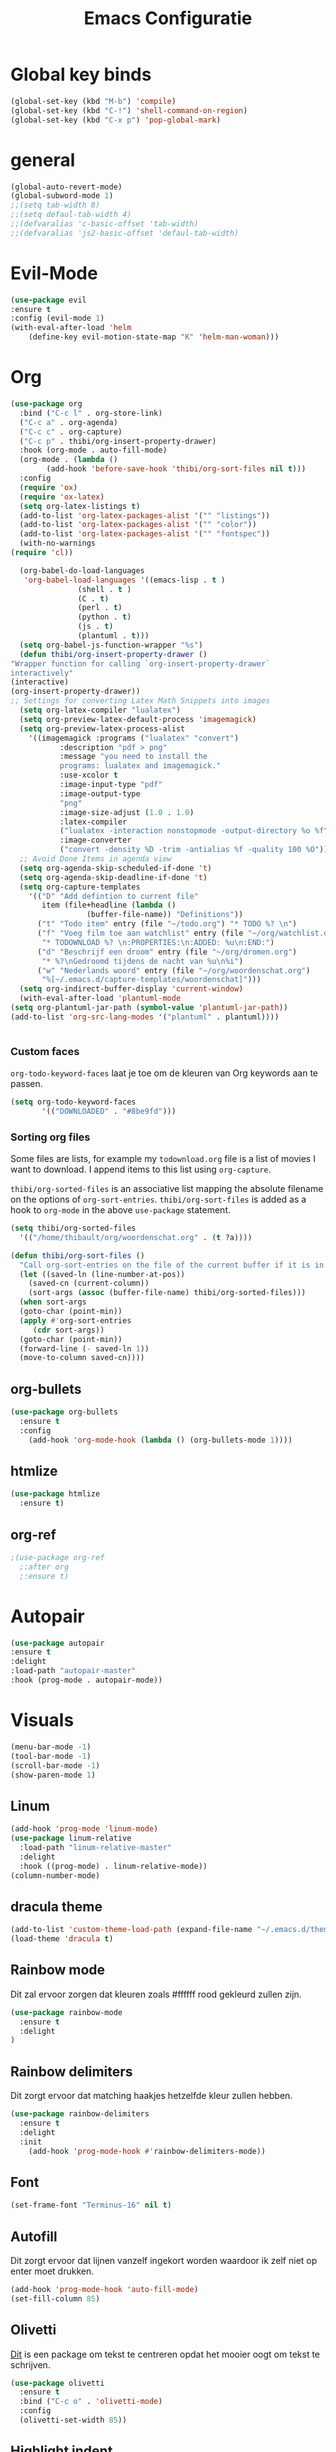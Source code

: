 #+title: Emacs Configuratie
* Global key binds
#+BEGIN_SRC emacs-lisp
(global-set-key (kbd "M-b") 'compile)
(global-set-key (kbd "C-!") 'shell-command-on-region)
(global-set-key (kbd "C-x p") 'pop-global-mark)
#+END_SRC
* general
 #+BEGIN_SRC emacs-lisp
(global-auto-revert-mode) 
(global-subword-mode 1)
;;(setq tab-width 8)
;;(setq defaul-tab-width 4)
;;(defvaralias 'c-basic-offset 'tab-width)
;;(defvaralias 'js2-basic-offset 'defaul-tab-width)
 #+END_SRC
* Evil-Mode
  #+BEGIN_SRC emacs-lisp  
(use-package evil
:ensure t
:config (evil-mode 1)
(with-eval-after-load 'helm
    (define-key evil-motion-state-map "K" 'helm-man-woman)))
  #+END_SRC
* Org

  #+BEGIN_SRC emacs-lisp
    (use-package org 
      :bind ("C-c l" . org-store-link) 
      ("C-c a" . org-agenda) 
      ("C-c c" . org-capture) 
      ("C-c p" . thibi/org-insert-property-drawer) 
      :hook (org-mode . auto-fill-mode) 
      (org-mode . (lambda () 
		    (add-hook 'before-save-hook 'thibi/org-sort-files nil t))) 
      :config
      (require 'ox)
      (require 'ox-latex)
      (setq org-latex-listings t)
      (add-to-list 'org-latex-packages-alist '("" "listings"))
      (add-to-list 'org-latex-packages-alist '("" "color"))
      (add-to-list 'org-latex-packages-alist '("" "fontspec"))
      (with-no-warnings 
	(require 'cl))

      (org-babel-do-load-languages
       'org-babel-load-languages '((emacs-lisp . t )
				   (shell . t )
				   (C . t)
				   (perl . t)
				   (python . t)
				   (js . t)
				   (plantuml . t)))
      (setq org-babel-js-function-wrapper "%s")
      (defun thibi/org-insert-property-drawer () 
	"Wrapper function for calling `org-insert-property-drawer`
    interactively"
	(interactive) 
	(org-insert-property-drawer)) 
	;; Settings for converting Latex Math Snippets into images
      (setq org-latex-compiler "lualatex")
      (setq org-preview-latex-default-process 'imagemagick)
      (setq org-preview-latex-process-alist
	    '((imagemagick :programs ("lualatex" "convert") 
			   :description "pdf > png"
			   :message "you need to install the
			   programs: lualatex and imagemagick."
			   :use-xcolor t 
			   :image-input-type "pdf" 
			   :image-output-type
			   "png" 
			   :image-size-adjust (1.0 . 1.0) 
			   :latex-compiler
			   ("lualatex -interaction nonstopmode -output-directory %o %f")
			   :image-converter
			   ("convert -density %D -trim -antialias %f -quality 100 %O")))) 
      ;; Avoid Done Items in agenda view
      (setq org-agenda-skip-scheduled-if-done 't) 
      (setq org-agenda-skip-deadline-if-done 't) 
      (setq org-capture-templates
	    '(("D" "Add defintion to current file"
	       item (file+headline (lambda () 
				     (buffer-file-name)) "Definitions")) 
	      ("t" "Todo item" entry (file "~/todo.org") "* TODO %? \n") 
	      ("f" "Voeg film toe aan watchlist" entry (file "~/org/watchlist.org")
	       "* TODOWNLOAD %? \n:PROPERTIES:\n:ADDED: %u\n:END:") 
	      ("d" "Beschrijf een droom" entry (file "~/org/dromen.org")
	       "* %?\nGedroomd tijdens de nacht van %u\n%i") 
	      ("w" "Nederlands woord" entry (file "~/org/woordenschat.org")
	       "%[~/.emacs.d/capture-templates/woordenschat]")))
      (setq org-indirect-buffer-display 'current-window)
      (with-eval-after-load 'plantuml-mode
	(setq org-plantuml-jar-path (symbol-value 'plantuml-jar-path))
	(add-to-list 'org-src-lang-modes '("plantuml" . plantuml))))


#+END_SRC

*** Custom faces
    =org-todo-keyword-faces= laat je toe om de kleuren van Org
    keywords aan te passen.

    #+BEGIN_SRC emacs-lisp
(setq org-todo-keyword-faces
	   '(("DOWNLOADED" . "#8be9fd")))
    #+END_SRC
    
*** Sorting org files
    Some files are lists, for example my =todownload.org= file is a list of movies I want to download.
    I append items to this list using =org-capture=.

    =thibi/org-sorted-files= is an associative list mapping the absolute filename on the options of =org-sort-entries=.
    =thibi/org-sort-files= is added as a hook to =org-mode= in the above =use-package= statement.
    #+BEGIN_SRC emacs-lisp
    (setq thibi/org-sorted-files
	  '(("/home/thibault/org/woordenschat.org" . (t ?a))))

    (defun thibi/org-sort-files () 
      "Call org-sort-entries on the file of the current buffer if it is in the thibi/org-sorted-files list"
      (let ((saved-ln (line-number-at-pos))
	    (saved-cn (current-column))
	    (sort-args (assoc (buffer-file-name) thibi/org-sorted-files)))
      (when sort-args 
	  (goto-char (point-min)) 
	  (apply #'org-sort-entries
		 (cdr sort-args))
	  (goto-char (point-min))
	  (forward-line (- saved-ln 1))
	  (move-to-column saved-cn))))
    #+END_SRC

** org-bullets
   #+BEGIN_SRC emacs-lisp
  (use-package org-bullets
    :ensure t
    :config
      (add-hook 'org-mode-hook (lambda () (org-bullets-mode 1))))
   #+END_SRC
** htmlize
   #+BEGIN_SRC emacs-lisp
  (use-package htmlize
    :ensure t)
   #+END_SRC
** org-ref
   #+BEGIN_SRC emacs-lisp
  ;(use-package org-ref
    ;:after org
    ;:ensure t)
   #+END_SRC
* Autopair
  #+BEGIN_SRC emacs-lisp
(use-package autopair
:ensure t
:delight
:load-path "autopair-master"
:hook (prog-mode . autopair-mode))
  #+END_SRC
* Visuals
  #+BEGIN_SRC emacs-lisp
(menu-bar-mode -1)
(tool-bar-mode -1)
(scroll-bar-mode -1)
(show-paren-mode 1)
  #+END_SRC
** Linum
   
   #+BEGIN_SRC emacs-lisp 
(add-hook 'prog-mode 'linum-mode)
(use-package linum-relative
  :load-path "linum-relative-master"
  :delight
  :hook ((prog-mode) . linum-relative-mode))
(column-number-mode)
   #+END_SRC
** dracula theme
   #+BEGIN_SRC emacs-lisp
(add-to-list 'custom-theme-load-path (expand-file-name "~/.emacs.d/themes/"))
(load-theme 'dracula t)
   #+END_SRC
** Rainbow mode
   Dit zal ervoor zorgen dat kleuren zoals #ffffff rood gekleurd zullen zijn.
   #+BEGIN_SRC emacs-lisp
(use-package rainbow-mode
  :ensure t
  :delight
)
   #+END_SRC
** Rainbow delimiters
   Dit zorgt ervoor dat matching haakjes hetzelfde kleur zullen hebben.
   #+BEGIN_SRC emacs-lisp
(use-package rainbow-delimiters
  :ensure t
  :delight
  :init
    (add-hook 'prog-mode-hook #'rainbow-delimiters-mode))
   #+END_SRC
** Font
   #+BEGIN_SRC emacs-lisp
(set-frame-font "Terminus-16" nil t)
   #+END_SRC

** Autofill 

   Dit zorgt ervoor dat lijnen vanzelf ingekort worden waardoor ik zelf niet op enter moet drukken.
   #+BEGIN_SRC emacs-lisp
    (add-hook 'prog-mode-hook 'auto-fill-mode)
    (set-fill-column 85)
   #+END_SRC 

** Olivetti

   [[https://github.com/rnkn/olivetti][Dit]] is een package om tekst te centreren opdat het mooier oogt om tekst te schrijven.

   #+BEGIN_SRC emacs-lisp
     (use-package olivetti
       :ensure t
       :bind ("C-c o" . 'olivetti-mode)
       :config
       (olivetti-set-width 85))
   #+END_SRC

** Highlight indent
   #+BEGIN_SRC emacs-lisp
(use-package highlight-indent-guides
:ensure t
:delight
:load-path "highlight-indent-guides-master"
:init (add-hook 'prog-mode-hook 'highlight-indent-guides-mode)
      (setq highlight-indent-guides-method 'column))
   #+END_SRC
* TLS
  #+BEGIN_SRC emacs-lisp
(setq gnutls-algorithm-priority "NORMAL:-VERS-TLS1.3") 
  #+END_SRC
* pdf-tools
  #+BEGIN_SRC emacs-lisp
(use-package pdf-tools
  :ensure t
  :magic ("%PDF" . pdf-view-mode)
  :config
  (pdf-tools-install :no-query))
  #+END_SRC
* Helm
  #+BEGIN_SRC emacs-lisp
  (use-package helm
  :ensure t
  :bind ("C-x C-f" . 'helm-find-files)
	("M-x" . 'helm-M-x)
	("C-x C-b" . 'helm-buffers-list))
  #+END_SRC
** helm-rg
   #+BEGIN_SRC emacs-lisp
(use-package helm-rg
:ensure t 
:bind ("C-S-s" . 'helm-rg))
   #+END_SRC
* Magit
  #+BEGIN_SRC emacs-lisp
(use-package magit
:ensure t
:bind ("C-x g" . magit-status))
  #+END_SRC
* Company
  [[http://company-mode.github.io/][Company]] is a text completion framework for Emacs.
  The name stands for "complete anything".
  It uses pluggable back-ends and front-ends to retrieve and display completion candidates.
  #+BEGIN_SRC emacs-lisp
    (use-package company
      :ensure t
      :delight
      :hook (prog-mode . company-mode)
      :bind ("<backtab>" . company-auto-complete)
      :config 
      (setq company-minimum-prefix-length 2
	    company-idle-delay 0.0))
  #+END_SRC

  Completion will start automatically after you type a few letters.
  The keybinds are initially mapped to =M-n= and =M-p= to navigate the completions.
  The following block will remap it to =C-n= and =C-p=.
  #+BEGIN_SRC emacs-lisp
  (with-eval-after-load 'company
    (define-key company-active-map (kbd "M-n") nil)
    (define-key company-active-map (kbd "M-p") nil)
    (define-key company-active-map (kbd "C-n") #'company-select-next)
    (define-key company-active-map (kbd "C-p") #'company-select-previous))
  #+END_SRC
  Search through the completions with C-s, C-r and C-o. Press M-(digit) to quickly complete with one of the first 10 candidates.
  When the completion candidates are shown, press <f1> to display the documentation for the selected candidate, or C-w to see its source. Not all back-ends support this.
* Programming Languages 
** lsp
   #+BEGIN_SRC emacs-lisp
  (setq lsp-keymap-prefix "C-l")
  (use-package lsp-mode
    :ensure t
    :delight
    :custom (lsp-prefer-flymake nil) 
    :config
    (require 'lsp-clients)
    ;; increases size of gc
    (setq gc-cons-threshold 100000000)
    ;; Increase the amount of data which Emacs reads from the process.
    (setq read-process-output-max (* 1024 1024))
    (setq lsp-rust-server 'rust-analyzer)
    :hook (;; replace XXX-mode with concrete major-mode(e. g. python-mode)
	   ((c++-mode c-mode rust-mode python-mode
		      go-mode) . lsp-deferred))
    :commands (lsp lsp-deferred)
    :bind (:map lsp-mode-map ("C-c C-f" . lsp-format-buffer))
    ("C-l C-a" . lsp-execute-code-action))

  (use-package lsp-ui 
    :ensure t
    :delight
    :config
    (setq lsp-ui-doc-alignment 'frame)
    (setq lsp-ui-doc-position 'bottom)
    (setq lsp-ui-doc-delay 1)
    (setq lsp-ui-doc-max-width 50)
    :commands lsp-ui-mode)
  ;; if you are helm user
  (use-package helm-lsp
    :ensure t
    :delight
    :commands helm-lsp-workspace-symbol)
   #+END_SRC

   #+RESULTS:


** Javascript
   #+BEGIN_SRC emacs-lisp
(use-package rjsx-mode
:ensure t
:mode "\\.js\\'")
   #+END_SRC
** Go
   #+BEGIN_SRC emacs-lisp
(use-package go-mode
:ensure t
:mode "\\.go\\'")
   #+END_SRC
** Rust
   #+BEGIN_SRC emacs-lisp
(use-package rust-mode
:ensure t
:mode "\\.rs\\'")
   #+END_SRC

   #+BEGIN_SRC emacs-lisp
(use-package ob-rust
:ensure t)
   #+END_SRC

   #+BEGIN_SRC emacs-lisp
(use-package cargo
:ensure t
:hook (rust-mode . cargo-minor-mode))
   #+END_SRC  
** Zig
   #+BEGIN_SRC emacs-lisp
(use-package zig-mode
:ensure t
:mode "\\.zig'")
   #+END_SRC
** Emacs-Lisp formatting
   #+BEGIN_SRC emacs-lisp
(use-package elisp-format
:ensure t
:config
(setq elisp-format-column 85))
   #+END_SRC

* Dumb jump
  #+BEGIN_SRC emacs-lisp
  (use-package dumb-jump
    :ensure t
    :config (setq dump-jump-force-searcher 'rg)
    :hook (prog-mode . dumb-jump-mode))
  #+END_SRC
* Editorconfig
  #+BEGIN_SRC emacs-lisp
(use-package editorconfig
    :ensure t
    :delight)
  #+END_SRC

* Emojify
  #+BEGIN_SRC emacs-lisp
(use-package emojify
:ensure t
:delight
:hook (after-init-hook . global-emojify-mode))
  #+END_SRC

* flycheck
  #+BEGIN_SRC emacs-lisp
(use-package flycheck
:ensure t
:delight
:hook (prog-mode . flycheck-mode))
  #+END_SRC
* yasnippet
  #+BEGIN_SRC emacs-lisp
  (use-package yasnippet
    :ensure t
    :delight
    :init
      (yas-global-mode 1))
  (use-package yasnippet-snippets
    :ensure t
    :delight)
  (use-package yasnippet-classic-snippets
    :delight
    :ensure t)
  #+END_SRC
* llvm-mode
  #+BEGIN_SRC emacs-lisp
(use-package llvm-mode
:load-path "llvm-mode"
:mode "\\.ll\\'")
  #+END_SRC
* Plant uml

  #+BEGIN_SRC emacs-lisp
  (use-package plantuml-mode
  :ensure t
  :config
  (setq plantuml-default-exec-mode 'jar)
  (setq plantuml-jar-path (expand-file-name "/home/thibault/.local/bin/plantuml.jar"))
  :mode "\\.uml\\'")
  #+END_SRC
* Backup Files

  Emacs slaat een backup van een bestand op wanneer het voor de eerste
  keer wordt opgeslagen in een buffer, vervolgens maakt Emacs nieuwe
  backups telkens je het bestand opnieuw opent in een buffer.

  Het is redelijk irritant voor me dat die bestanden terechtkomen in
  de map zelf, ook al is het om mezelf te beschermen van domme
  fouten. Daarom sla ik ze liever op in een subdirectory van de
  huidige directory waarin alle backups terechtkomen.

  #+BEGIN_SRC emacs-lisp
  (add-to-list 'backup-directory-alist '("." . ".~"))
  #+END_SRC
* Vterm
[[https://github.com/akermu/emacs-libvterm][bron]]
#+BEGIN_SRC emacs-lisp
(use-package vterm
  :ensure t)
#+END_SRC
* Docker
#+begin_src emacs-lisp
(use-package dockerfile-mode
:ensure t)
#+end_src
* TODO SqlMode
